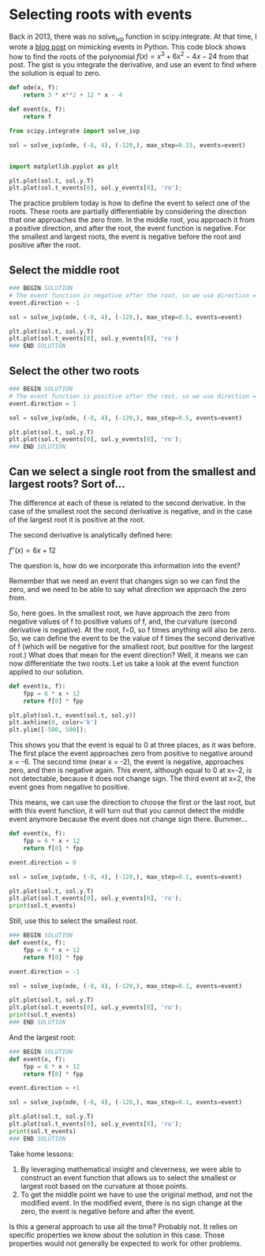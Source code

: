 #+filetags: solve_ivp roots event

* Selecting roots with events

Back in 2013, there was no solve_ivp function in scipy.integrate. At that time, I wrote a [[https://kitchingroup.cheme.cmu.edu/blog/2013/01/28/Mimicking-ode-events-in-python/][blog post]] on mimicking events in Python. This code block shows how to find the roots of the polynomial $f(x) = x^3 + 6 x^2 - 4 x - 24$ from that post. The gist is you integrate the derivative, and use an event to find where the solution is equal to zero.

#+BEGIN_SRC jupyter-python
def ode(x, f):
    return 3 * x**2 + 12 * x - 4

def event(x, f):
    return f

from scipy.integrate import solve_ivp

sol = solve_ivp(ode, (-8, 4), (-120,), max_step=0.15, events=event)


import matplotlib.pyplot as plt

plt.plot(sol.t, sol.y.T)
plt.plot(sol.t_events[0], sol.y_events[0], 'ro');
#+END_SRC

#+RESULTS:
[[file:./.ob-jupyter/a65fe27429030d0bac7a247800982b89523049ef.png]]

The practice problem today is how to define the event to select one of the roots. These roots are partially differentiable by considering the direction that one approaches the zero from. In the middle root, you approach it from a positive direction, and after the root, the event function is negative. For the smallest and largest roots, the event is negative before the root and positive after the root.

** Select the middle root

#+BEGIN_SRC jupyter-python
### BEGIN SOLUTION
# The event function is negative after the root, so we use direction = -1
event.direction = -1

sol = solve_ivp(ode, (-8, 4), (-120,), max_step=0.5, events=event)

plt.plot(sol.t, sol.y.T)
plt.plot(sol.t_events[0], sol.y_events[0], 'ro')
### END SOLUTION

#+END_SRC

#+RESULTS:
:RESULTS:
| <matplotlib.lines.Line2D | at | 0x7fe7422cbf10> |
[[file:./.ob-jupyter/cf0011313d439baf9f0db5c3faa9197110833b9c.png]]
:END:


** Select the other two roots

#+BEGIN_SRC jupyter-python
### BEGIN SOLUTION
# The event function is positive after the root, so we use direction = 1
event.direction = 1

sol = solve_ivp(ode, (-8, 4), (-120,), max_step=0.5, events=event)

plt.plot(sol.t, sol.y.T)
plt.plot(sol.t_events[0], sol.y_events[0], 'ro');
### END SOLUTION

#+END_SRC

#+RESULTS:
[[file:./.ob-jupyter/6d1a9e94bf1b8ec68f79fc3d6b7cd8f66f3dcbf9.png]]

** Can we select a single root from the smallest and largest roots? Sort of...

The difference at each of these is related to the second derivative. In the case of the smallest root the second derivative is negative, and in the case of the largest root it is positive at the root.

The second derivative is analytically defined here:

$f''(x) = 6 x + 12$

The question is, how do we incorporate this information into the event?

Remember that we need an event that changes sign so we can find the zero, and we need to be able to say what direction we approach the zero from.

So, here goes. In the smallest root, we have approach the zero from negative values of f to positive values of f, and, the curvature (second derivative is negative). At the root, f=0, so f times anything will also be zero. So, we can define the event to be the value of f times the second derivative of f (which will be negative for the smallest root, but positive for the largest root.) What does that mean for the event direction? Well, it means we can now differentiate the two roots. Let us take a look at the event function applied to our solution.

#+BEGIN_SRC jupyter-python
def event(x, f):
    fpp = 6 * x + 12
    return f[0] * fpp

plt.plot(sol.t, event(sol.t, sol.y))
plt.axhline(0, color='k')
plt.ylim([-500, 500]);
#+END_SRC

#+RESULTS:
[[file:./.ob-jupyter/d1921ae3cdd39e14e08cdc87844e99bf3319abf6.png]]


This shows you that the event is equal to 0 at three places, as it was before. The first place the event approaches zero from positive to negative around x = -6. The second time (near x = -2), the event is negative, approaches zero, and then is negative again. This event, although equal to 0 at x=-2, is not detectable, because it does not change sign. The third event at x=2, the event goes from negative to positive.

This means, we can use the direction to choose the first or the last root, but with this event function, it will turn out that you cannot detect the middle event anymore because the event does not change sign there. Bummer...

#+BEGIN_SRC jupyter-python
def event(x, f):
    fpp = 6 * x + 12
    return f[0] * fpp

event.direction = 0

sol = solve_ivp(ode, (-8, 4), (-120,), max_step=0.1, events=event)

plt.plot(sol.t, sol.y.T)
plt.plot(sol.t_events[0], sol.y_events[0], 'ro');
print(sol.t_events)
#+END_SRC

#+RESULTS:
:RESULTS:
: [array([-6.,  2.])]
[[file:./.ob-jupyter/0bb2012869ce9f82562f40968aa6c24fd45aa9f0.png]]
:END:

Still, use this to select the smallest root.

#+BEGIN_SRC jupyter-python
### BEGIN SOLUTION
def event(x, f):
    fpp = 6 * x + 12
    return f[0] * fpp

event.direction = -1

sol = solve_ivp(ode, (-8, 4), (-120,), max_step=0.1, events=event)

plt.plot(sol.t, sol.y.T)
plt.plot(sol.t_events[0], sol.y_events[0], 'ro');
print(sol.t_events)
### END SOLUTION

#+END_SRC

#+RESULTS:
:RESULTS:
: [array([-6.])]
[[file:./.ob-jupyter/65ba6fbb5191106726971caaf5e5fbd910ca2e09.png]]
:END:


And the largest root:

#+BEGIN_SRC jupyter-python
### BEGIN SOLUTION
def event(x, f):
    fpp = 6 * x + 12
    return f[0] * fpp

event.direction = +1

sol = solve_ivp(ode, (-8, 4), (-120,), max_step=0.1, events=event)

plt.plot(sol.t, sol.y.T)
plt.plot(sol.t_events[0], sol.y_events[0], 'ro');
print(sol.t_events)
### END SOLUTION

#+END_SRC

#+RESULTS:
:RESULTS:
: [array([2.])]
[[file:./.ob-jupyter/90cd493cfdd8b16f93291cf086c1f9715475205c.png]]
:END:


Take home lessons:
1. By leveraging mathematical insight and cleverness, we were able to construct an event function that allows us to select the smallest or largest root based on the curvature at those points.
2. To get the middle point we have to use the original method, and not the modified event. In the modified event, there is no sign change at the zero, the event is negative before and after the event.

Is this a general approach to use all the time? Probably not. It relies on specific properties we know about the solution in this case. Those properties would not generally be expected to work for other problems.
